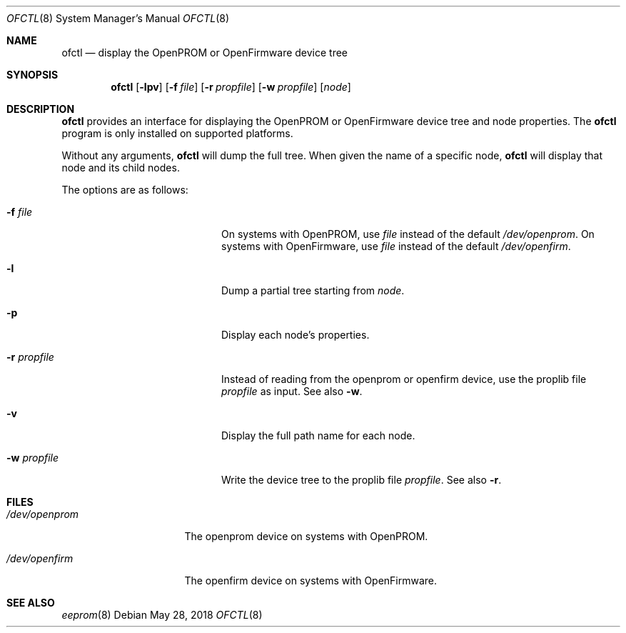 .\"	$NetBSD: ofctl.8,v 1.6 2018/05/26 12:40:06 wiz Exp $
.\"
.\" Copyright (c) 2006 The NetBSD Foundation, Inc.
.\" All rights reserved.
.\"
.\" This code is derived from software contributed to The NetBSD Foundation
.\" by Matt Thomas.
.\"
.\" Redistribution and use in source and binary forms, with or without
.\" modification, are permitted provided that the following conditions
.\" are met:
.\" 1. Redistributions of source code must retain the above copyright
.\"    notice, this list of conditions and the following disclaimer.
.\" 2. Redistributions in binary form must reproduce the above copyright
.\"    notice, this list of conditions and the following disclaimer in the
.\"    documentation and/or other materials provided with the distribution.
.\"
.\" THIS SOFTWARE IS PROVIDED BY THE NETBSD FOUNDATION, INC. AND CONTRIBUTORS
.\" ``AS IS'' AND ANY EXPRESS OR IMPLIED WARRANTIES, INCLUDING, BUT NOT LIMITED
.\" TO, THE IMPLIED WARRANTIES OF MERCHANTABILITY AND FITNESS FOR A PARTICULAR
.\" PURPOSE ARE DISCLAIMED.  IN NO EVENT SHALL THE FOUNDATION OR CONTRIBUTORS
.\" BE LIABLE FOR ANY DIRECT, INDIRECT, INCIDENTAL, SPECIAL, EXEMPLARY, OR
.\" CONSEQUENTIAL DAMAGES (INCLUDING, BUT NOT LIMITED TO, PROCUREMENT OF
.\" SUBSTITUTE GOODS OR SERVICES; LOSS OF USE, DATA, OR PROFITS; OR BUSINESS
.\" INTERRUPTION) HOWEVER CAUSED AND ON ANY THEORY OF LIABILITY, WHETHER IN
.\" CONTRACT, STRICT LIABILITY, OR TORT (INCLUDING NEGLIGENCE OR OTHERWISE)
.\" ARISING IN ANY WAY OUT OF THE USE OF THIS SOFTWARE, EVEN IF ADVISED OF THE
.\" POSSIBILITY OF SUCH DAMAGE.
.\"
.Dd May 28, 2018
.Dt OFCTL 8
.Os
.Sh NAME
.Nm ofctl
.Nd display the OpenPROM or OpenFirmware device tree
.Sh SYNOPSIS
.Nm
.Op Fl lpv
.Op Fl f Ar file
.Op Fl r Ar propfile
.Op Fl w Ar propfile
.Op Ar node
.Sh DESCRIPTION
.Nm
provides an interface for displaying the OpenPROM or OpenFirmware
device tree and node properties.
The
.Nm
program is only installed on supported platforms.
.Pp
Without any arguments,
.Nm
will dump the full tree.
When given the name of a specific node,
.Nm
will display that node and its child nodes.
.Pp
The options are as follows:
.Bl -tag -offset indent -width 12n
.It Fl f Ar file
On systems with OpenPROM, use
.Ar file
instead of the default
.Pa /dev/openprom .
On systems with OpenFirmware, use
.Ar file
instead of the default
.Pa /dev/openfirm .
.It Fl l
Dump a partial tree starting from
.Ar node .
.It Fl p
Display each node's properties.
.It Fl r Ar propfile
Instead of reading from the openprom or openfirm device,
use the proplib file
.Ar propfile
as input.
See also
.Fl w .
.It Fl v
Display the full path name for each node.
.It Fl w Ar propfile
Write the device tree to the proplib file
.Ar propfile .
See also
.Fl r .
.El
.Sh FILES
.Bl -tag -width "/dev/openprom "
.It Pa /dev/openprom
The openprom device on systems with OpenPROM.
.It Pa /dev/openfirm
The openfirm device on systems with OpenFirmware.
.El
.Sh SEE ALSO
.Xr eeprom 8
